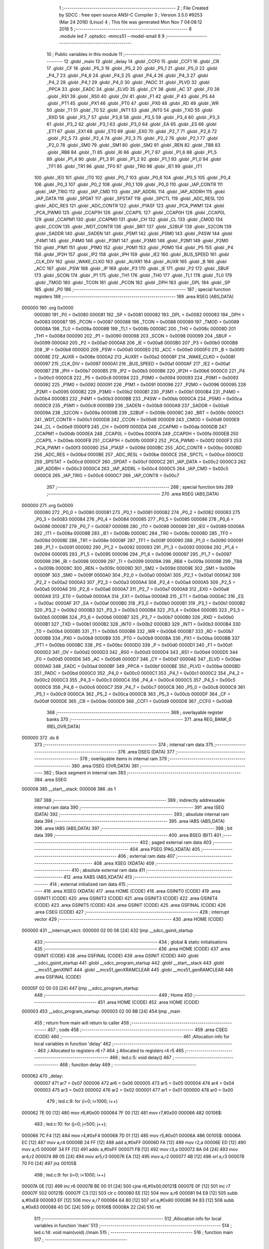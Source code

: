                                       1 ;--------------------------------------------------------
                                      2 ; File Created by SDCC : free open source ANSI-C Compiler
                                      3 ; Version 3.5.0 #9253 (Mar 24 2016) (Linux)
                                      4 ; This file was generated Mon Nov  7 04:08:12 2016
                                      5 ;--------------------------------------------------------
                                      6 	.module led
                                      7 	.optsdcc -mmcs51 --model-small
                                      8 	
                                      9 ;--------------------------------------------------------
                                     10 ; Public variables in this module
                                     11 ;--------------------------------------------------------
                                     12 	.globl _main
                                     13 	.globl _delay
                                     14 	.globl _CCF0
                                     15 	.globl _CCF1
                                     16 	.globl _CR
                                     17 	.globl _CF
                                     18 	.globl _P5_3
                                     19 	.globl _P5_2
                                     20 	.globl _P5_1
                                     21 	.globl _P5_0
                                     22 	.globl _P4_7
                                     23 	.globl _P4_6
                                     24 	.globl _P4_5
                                     25 	.globl _P4_4
                                     26 	.globl _P4_3
                                     27 	.globl _P4_2
                                     28 	.globl _P4_1
                                     29 	.globl _P4_0
                                     30 	.globl _PADC
                                     31 	.globl _PLVD
                                     32 	.globl _PPCA
                                     33 	.globl _EADC
                                     34 	.globl _ELVD
                                     35 	.globl _CY
                                     36 	.globl _AC
                                     37 	.globl _F0
                                     38 	.globl _RS1
                                     39 	.globl _RS0
                                     40 	.globl _OV
                                     41 	.globl _F1
                                     42 	.globl _P
                                     43 	.globl _PS
                                     44 	.globl _PT1
                                     45 	.globl _PX1
                                     46 	.globl _PT0
                                     47 	.globl _PX0
                                     48 	.globl _RD
                                     49 	.globl _WR
                                     50 	.globl _T1
                                     51 	.globl _T0
                                     52 	.globl _INT1
                                     53 	.globl _INT0
                                     54 	.globl _TXD
                                     55 	.globl _RXD
                                     56 	.globl _P3_7
                                     57 	.globl _P3_6
                                     58 	.globl _P3_5
                                     59 	.globl _P3_4
                                     60 	.globl _P3_3
                                     61 	.globl _P3_2
                                     62 	.globl _P3_1
                                     63 	.globl _P3_0
                                     64 	.globl _EA
                                     65 	.globl _ES
                                     66 	.globl _ET1
                                     67 	.globl _EX1
                                     68 	.globl _ET0
                                     69 	.globl _EX0
                                     70 	.globl _P2_7
                                     71 	.globl _P2_6
                                     72 	.globl _P2_5
                                     73 	.globl _P2_4
                                     74 	.globl _P2_3
                                     75 	.globl _P2_2
                                     76 	.globl _P2_1
                                     77 	.globl _P2_0
                                     78 	.globl _SM0
                                     79 	.globl _SM1
                                     80 	.globl _SM2
                                     81 	.globl _REN
                                     82 	.globl _TB8
                                     83 	.globl _RB8
                                     84 	.globl _TI
                                     85 	.globl _RI
                                     86 	.globl _P1_7
                                     87 	.globl _P1_6
                                     88 	.globl _P1_5
                                     89 	.globl _P1_4
                                     90 	.globl _P1_3
                                     91 	.globl _P1_2
                                     92 	.globl _P1_1
                                     93 	.globl _P1_0
                                     94 	.globl _TF1
                                     95 	.globl _TR1
                                     96 	.globl _TF0
                                     97 	.globl _TR0
                                     98 	.globl _IE1
                                     99 	.globl _IT1
                                    100 	.globl _IE0
                                    101 	.globl _IT0
                                    102 	.globl _P0_7
                                    103 	.globl _P0_6
                                    104 	.globl _P0_5
                                    105 	.globl _P0_4
                                    106 	.globl _P0_3
                                    107 	.globl _P0_2
                                    108 	.globl _P0_1
                                    109 	.globl _P0_0
                                    110 	.globl _IAP_CONTR
                                    111 	.globl _IAP_TRIG
                                    112 	.globl _IAP_CMD
                                    113 	.globl _IAP_ADDRL
                                    114 	.globl _IAP_ADDRH
                                    115 	.globl _IAP_DATA
                                    116 	.globl _SPDAT
                                    117 	.globl _SPSTAT
                                    118 	.globl _SPCTL
                                    119 	.globl _ADC_RESL
                                    120 	.globl _ADC_RES
                                    121 	.globl _ADC_CONTR
                                    122 	.globl _P1ASF
                                    123 	.globl _PCA_PWM1
                                    124 	.globl _PCA_PWM0
                                    125 	.globl _CCAP1H
                                    126 	.globl _CCAP1L
                                    127 	.globl _CCAP0H
                                    128 	.globl _CCAP0L
                                    129 	.globl _CCAPM1
                                    130 	.globl _CCAPM0
                                    131 	.globl _CH
                                    132 	.globl _CL
                                    133 	.globl _CMOD
                                    134 	.globl _CCON
                                    135 	.globl _WDT_CONTR
                                    136 	.globl _BRT
                                    137 	.globl _S2BUF
                                    138 	.globl _S2CON
                                    139 	.globl _SADDR
                                    140 	.globl _SADEN
                                    141 	.globl _P5M1
                                    142 	.globl _P5M0
                                    143 	.globl _P4SW
                                    144 	.globl _P4M1
                                    145 	.globl _P4M0
                                    146 	.globl _P3M1
                                    147 	.globl _P3M0
                                    148 	.globl _P2M1
                                    149 	.globl _P2M0
                                    150 	.globl _P1M1
                                    151 	.globl _P1M0
                                    152 	.globl _P0M1
                                    153 	.globl _P0M0
                                    154 	.globl _P5
                                    155 	.globl _P4
                                    156 	.globl _IP2H
                                    157 	.globl _IP2
                                    158 	.globl _IPH
                                    159 	.globl _IE2
                                    160 	.globl _BUS_SPEED
                                    161 	.globl _CLK_DIV
                                    162 	.globl _WAKE_CLKO
                                    163 	.globl _AUXR1
                                    164 	.globl _AUXR
                                    165 	.globl _B
                                    166 	.globl _ACC
                                    167 	.globl _PSW
                                    168 	.globl _IP
                                    169 	.globl _P3
                                    170 	.globl _IE
                                    171 	.globl _P2
                                    172 	.globl _SBUF
                                    173 	.globl _SCON
                                    174 	.globl _P1
                                    175 	.globl _TH1
                                    176 	.globl _TH0
                                    177 	.globl _TL1
                                    178 	.globl _TL0
                                    179 	.globl _TMOD
                                    180 	.globl _TCON
                                    181 	.globl _PCON
                                    182 	.globl _DPH
                                    183 	.globl _DPL
                                    184 	.globl _SP
                                    185 	.globl _P0
                                    186 ;--------------------------------------------------------
                                    187 ; special function registers
                                    188 ;--------------------------------------------------------
                                    189 	.area RSEG    (ABS,DATA)
      000000                        190 	.org 0x0000
                           000080   191 _P0	=	0x0080
                           000081   192 _SP	=	0x0081
                           000082   193 _DPL	=	0x0082
                           000083   194 _DPH	=	0x0083
                           000087   195 _PCON	=	0x0087
                           000088   196 _TCON	=	0x0088
                           000089   197 _TMOD	=	0x0089
                           00008A   198 _TL0	=	0x008a
                           00008B   199 _TL1	=	0x008b
                           00008C   200 _TH0	=	0x008c
                           00008D   201 _TH1	=	0x008d
                           000090   202 _P1	=	0x0090
                           000098   203 _SCON	=	0x0098
                           000099   204 _SBUF	=	0x0099
                           0000A0   205 _P2	=	0x00a0
                           0000A8   206 _IE	=	0x00a8
                           0000B0   207 _P3	=	0x00b0
                           0000B8   208 _IP	=	0x00b8
                           0000D0   209 _PSW	=	0x00d0
                           0000E0   210 _ACC	=	0x00e0
                           0000F0   211 _B	=	0x00f0
                           00008E   212 _AUXR	=	0x008e
                           0000A2   213 _AUXR1	=	0x00a2
                           00008F   214 _WAKE_CLKO	=	0x008f
                           000097   215 _CLK_DIV	=	0x0097
                           0000A1   216 _BUS_SPEED	=	0x00a1
                           0000AF   217 _IE2	=	0x00af
                           0000B7   218 _IPH	=	0x00b7
                           0000B5   219 _IP2	=	0x00b5
                           0000B6   220 _IP2H	=	0x00b6
                           0000C0   221 _P4	=	0x00c0
                           0000C8   222 _P5	=	0x00c8
                           000094   223 _P0M0	=	0x0094
                           000093   224 _P0M1	=	0x0093
                           000092   225 _P1M0	=	0x0092
                           000091   226 _P1M1	=	0x0091
                           000096   227 _P2M0	=	0x0096
                           000095   228 _P2M1	=	0x0095
                           0000B2   229 _P3M0	=	0x00b2
                           0000B1   230 _P3M1	=	0x00b1
                           0000B4   231 _P4M0	=	0x00b4
                           0000B3   232 _P4M1	=	0x00b3
                           0000BB   233 _P4SW	=	0x00bb
                           0000CA   234 _P5M0	=	0x00ca
                           0000C9   235 _P5M1	=	0x00c9
                           0000B9   236 _SADEN	=	0x00b9
                           0000A9   237 _SADDR	=	0x00a9
                           00009A   238 _S2CON	=	0x009a
                           00009B   239 _S2BUF	=	0x009b
                           00009C   240 _BRT	=	0x009c
                           0000C1   241 _WDT_CONTR	=	0x00c1
                           0000D8   242 _CCON	=	0x00d8
                           0000D9   243 _CMOD	=	0x00d9
                           0000E9   244 _CL	=	0x00e9
                           0000F9   245 _CH	=	0x00f9
                           0000DA   246 _CCAPM0	=	0x00da
                           0000DB   247 _CCAPM1	=	0x00db
                           0000EA   248 _CCAP0L	=	0x00ea
                           0000FA   249 _CCAP0H	=	0x00fa
                           0000EB   250 _CCAP1L	=	0x00eb
                           0000FB   251 _CCAP1H	=	0x00fb
                           0000F2   252 _PCA_PWM0	=	0x00f2
                           0000F3   253 _PCA_PWM1	=	0x00f3
                           00009D   254 _P1ASF	=	0x009d
                           0000BC   255 _ADC_CONTR	=	0x00bc
                           0000BD   256 _ADC_RES	=	0x00bd
                           0000BE   257 _ADC_RESL	=	0x00be
                           0000CE   258 _SPCTL	=	0x00ce
                           0000CD   259 _SPSTAT	=	0x00cd
                           0000CF   260 _SPDAT	=	0x00cf
                           0000C2   261 _IAP_DATA	=	0x00c2
                           0000C3   262 _IAP_ADDRH	=	0x00c3
                           0000C4   263 _IAP_ADDRL	=	0x00c4
                           0000C5   264 _IAP_CMD	=	0x00c5
                           0000C6   265 _IAP_TRIG	=	0x00c6
                           0000C7   266 _IAP_CONTR	=	0x00c7
                                    267 ;--------------------------------------------------------
                                    268 ; special function bits
                                    269 ;--------------------------------------------------------
                                    270 	.area RSEG    (ABS,DATA)
      000000                        271 	.org 0x0000
                           000080   272 _P0_0	=	0x0080
                           000081   273 _P0_1	=	0x0081
                           000082   274 _P0_2	=	0x0082
                           000083   275 _P0_3	=	0x0083
                           000084   276 _P0_4	=	0x0084
                           000085   277 _P0_5	=	0x0085
                           000086   278 _P0_6	=	0x0086
                           000087   279 _P0_7	=	0x0087
                           000088   280 _IT0	=	0x0088
                           000089   281 _IE0	=	0x0089
                           00008A   282 _IT1	=	0x008a
                           00008B   283 _IE1	=	0x008b
                           00008C   284 _TR0	=	0x008c
                           00008D   285 _TF0	=	0x008d
                           00008E   286 _TR1	=	0x008e
                           00008F   287 _TF1	=	0x008f
                           000090   288 _P1_0	=	0x0090
                           000091   289 _P1_1	=	0x0091
                           000092   290 _P1_2	=	0x0092
                           000093   291 _P1_3	=	0x0093
                           000094   292 _P1_4	=	0x0094
                           000095   293 _P1_5	=	0x0095
                           000096   294 _P1_6	=	0x0096
                           000097   295 _P1_7	=	0x0097
                           000098   296 _RI	=	0x0098
                           000099   297 _TI	=	0x0099
                           00009A   298 _RB8	=	0x009a
                           00009B   299 _TB8	=	0x009b
                           00009C   300 _REN	=	0x009c
                           00009D   301 _SM2	=	0x009d
                           00009E   302 _SM1	=	0x009e
                           00009F   303 _SM0	=	0x009f
                           0000A0   304 _P2_0	=	0x00a0
                           0000A1   305 _P2_1	=	0x00a1
                           0000A2   306 _P2_2	=	0x00a2
                           0000A3   307 _P2_3	=	0x00a3
                           0000A4   308 _P2_4	=	0x00a4
                           0000A5   309 _P2_5	=	0x00a5
                           0000A6   310 _P2_6	=	0x00a6
                           0000A7   311 _P2_7	=	0x00a7
                           0000A8   312 _EX0	=	0x00a8
                           0000A9   313 _ET0	=	0x00a9
                           0000AA   314 _EX1	=	0x00aa
                           0000AB   315 _ET1	=	0x00ab
                           0000AC   316 _ES	=	0x00ac
                           0000AF   317 _EA	=	0x00af
                           0000B0   318 _P3_0	=	0x00b0
                           0000B1   319 _P3_1	=	0x00b1
                           0000B2   320 _P3_2	=	0x00b2
                           0000B3   321 _P3_3	=	0x00b3
                           0000B4   322 _P3_4	=	0x00b4
                           0000B5   323 _P3_5	=	0x00b5
                           0000B6   324 _P3_6	=	0x00b6
                           0000B7   325 _P3_7	=	0x00b7
                           0000B0   326 _RXD	=	0x00b0
                           0000B1   327 _TXD	=	0x00b1
                           0000B2   328 _INT0	=	0x00b2
                           0000B3   329 _INT1	=	0x00b3
                           0000B4   330 _T0	=	0x00b4
                           0000B5   331 _T1	=	0x00b5
                           0000B6   332 _WR	=	0x00b6
                           0000B7   333 _RD	=	0x00b7
                           0000B8   334 _PX0	=	0x00b8
                           0000B9   335 _PT0	=	0x00b9
                           0000BA   336 _PX1	=	0x00ba
                           0000BB   337 _PT1	=	0x00bb
                           0000BC   338 _PS	=	0x00bc
                           0000D0   339 _P	=	0x00d0
                           0000D1   340 _F1	=	0x00d1
                           0000D2   341 _OV	=	0x00d2
                           0000D3   342 _RS0	=	0x00d3
                           0000D4   343 _RS1	=	0x00d4
                           0000D5   344 _F0	=	0x00d5
                           0000D6   345 _AC	=	0x00d6
                           0000D7   346 _CY	=	0x00d7
                           0000AE   347 _ELVD	=	0x00ae
                           0000AD   348 _EADC	=	0x00ad
                           0000BF   349 _PPCA	=	0x00bf
                           0000BE   350 _PLVD	=	0x00be
                           0000BD   351 _PADC	=	0x00bd
                           0000C0   352 _P4_0	=	0x00c0
                           0000C1   353 _P4_1	=	0x00c1
                           0000C2   354 _P4_2	=	0x00c2
                           0000C3   355 _P4_3	=	0x00c3
                           0000C4   356 _P4_4	=	0x00c4
                           0000C5   357 _P4_5	=	0x00c5
                           0000C6   358 _P4_6	=	0x00c6
                           0000C7   359 _P4_7	=	0x00c7
                           0000C8   360 _P5_0	=	0x00c8
                           0000C9   361 _P5_1	=	0x00c9
                           0000CA   362 _P5_2	=	0x00ca
                           0000CB   363 _P5_3	=	0x00cb
                           0000DF   364 _CF	=	0x00df
                           0000DE   365 _CR	=	0x00de
                           0000D9   366 _CCF1	=	0x00d9
                           0000D8   367 _CCF0	=	0x00d8
                                    368 ;--------------------------------------------------------
                                    369 ; overlayable register banks
                                    370 ;--------------------------------------------------------
                                    371 	.area REG_BANK_0	(REL,OVR,DATA)
      000000                        372 	.ds 8
                                    373 ;--------------------------------------------------------
                                    374 ; internal ram data
                                    375 ;--------------------------------------------------------
                                    376 	.area DSEG    (DATA)
                                    377 ;--------------------------------------------------------
                                    378 ; overlayable items in internal ram 
                                    379 ;--------------------------------------------------------
                                    380 	.area	OSEG    (OVR,DATA)
                                    381 ;--------------------------------------------------------
                                    382 ; Stack segment in internal ram 
                                    383 ;--------------------------------------------------------
                                    384 	.area	SSEG
      000008                        385 __start__stack:
      000008                        386 	.ds	1
                                    387 
                                    388 ;--------------------------------------------------------
                                    389 ; indirectly addressable internal ram data
                                    390 ;--------------------------------------------------------
                                    391 	.area ISEG    (DATA)
                                    392 ;--------------------------------------------------------
                                    393 ; absolute internal ram data
                                    394 ;--------------------------------------------------------
                                    395 	.area IABS    (ABS,DATA)
                                    396 	.area IABS    (ABS,DATA)
                                    397 ;--------------------------------------------------------
                                    398 ; bit data
                                    399 ;--------------------------------------------------------
                                    400 	.area BSEG    (BIT)
                                    401 ;--------------------------------------------------------
                                    402 ; paged external ram data
                                    403 ;--------------------------------------------------------
                                    404 	.area PSEG    (PAG,XDATA)
                                    405 ;--------------------------------------------------------
                                    406 ; external ram data
                                    407 ;--------------------------------------------------------
                                    408 	.area XSEG    (XDATA)
                                    409 ;--------------------------------------------------------
                                    410 ; absolute external ram data
                                    411 ;--------------------------------------------------------
                                    412 	.area XABS    (ABS,XDATA)
                                    413 ;--------------------------------------------------------
                                    414 ; external initialized ram data
                                    415 ;--------------------------------------------------------
                                    416 	.area XISEG   (XDATA)
                                    417 	.area HOME    (CODE)
                                    418 	.area GSINIT0 (CODE)
                                    419 	.area GSINIT1 (CODE)
                                    420 	.area GSINIT2 (CODE)
                                    421 	.area GSINIT3 (CODE)
                                    422 	.area GSINIT4 (CODE)
                                    423 	.area GSINIT5 (CODE)
                                    424 	.area GSINIT  (CODE)
                                    425 	.area GSFINAL (CODE)
                                    426 	.area CSEG    (CODE)
                                    427 ;--------------------------------------------------------
                                    428 ; interrupt vector 
                                    429 ;--------------------------------------------------------
                                    430 	.area HOME    (CODE)
      000000                        431 __interrupt_vect:
      000000 02 00 06         [24]  432 	ljmp	__sdcc_gsinit_startup
                                    433 ;--------------------------------------------------------
                                    434 ; global & static initialisations
                                    435 ;--------------------------------------------------------
                                    436 	.area HOME    (CODE)
                                    437 	.area GSINIT  (CODE)
                                    438 	.area GSFINAL (CODE)
                                    439 	.area GSINIT  (CODE)
                                    440 	.globl __sdcc_gsinit_startup
                                    441 	.globl __sdcc_program_startup
                                    442 	.globl __start__stack
                                    443 	.globl __mcs51_genXINIT
                                    444 	.globl __mcs51_genXRAMCLEAR
                                    445 	.globl __mcs51_genRAMCLEAR
                                    446 	.area GSFINAL (CODE)
      00005F 02 00 03         [24]  447 	ljmp	__sdcc_program_startup
                                    448 ;--------------------------------------------------------
                                    449 ; Home
                                    450 ;--------------------------------------------------------
                                    451 	.area HOME    (CODE)
                                    452 	.area HOME    (CODE)
      000003                        453 __sdcc_program_startup:
      000003 02 00 8B         [24]  454 	ljmp	_main
                                    455 ;	return from main will return to caller
                                    456 ;--------------------------------------------------------
                                    457 ; code
                                    458 ;--------------------------------------------------------
                                    459 	.area CSEG    (CODE)
                                    460 ;------------------------------------------------------------
                                    461 ;Allocation info for local variables in function 'delay'
                                    462 ;------------------------------------------------------------
                                    463 ;i                         Allocated to registers r6 r7 
                                    464 ;j                         Allocated to registers r4 r5 
                                    465 ;------------------------------------------------------------
                                    466 ;	led.c:5: void delay()
                                    467 ;	-----------------------------------------
                                    468 ;	 function delay
                                    469 ;	-----------------------------------------
      000062                        470 _delay:
                           000007   471 	ar7 = 0x07
                           000006   472 	ar6 = 0x06
                           000005   473 	ar5 = 0x05
                           000004   474 	ar4 = 0x04
                           000003   475 	ar3 = 0x03
                           000002   476 	ar2 = 0x02
                           000001   477 	ar1 = 0x01
                           000000   478 	ar0 = 0x00
                                    479 ;	led.c:9: for (i=0; i<1000; i++)
      000062 7E 00            [12]  480 	mov	r6,#0x00
      000064 7F 00            [12]  481 	mov	r7,#0x00
      000066                        482 00106$:
                                    483 ;	led.c:10: for (j=0; j<500; j++);
      000066 7C F4            [12]  484 	mov	r4,#0xF4
      000068 7D 01            [12]  485 	mov	r5,#0x01
      00006A                        486 00105$:
      00006A EC               [12]  487 	mov	a,r4
      00006B 24 FF            [12]  488 	add	a,#0xFF
      00006D FA               [12]  489 	mov	r2,a
      00006E ED               [12]  490 	mov	a,r5
      00006F 34 FF            [12]  491 	addc	a,#0xFF
      000071 FB               [12]  492 	mov	r3,a
      000072 8A 04            [24]  493 	mov	ar4,r2
      000074 8B 05            [24]  494 	mov	ar5,r3
      000076 EA               [12]  495 	mov	a,r2
      000077 4B               [12]  496 	orl	a,r3
      000078 70 F0            [24]  497 	jnz	00105$
                                    498 ;	led.c:9: for (i=0; i<1000; i++)
      00007A 0E               [12]  499 	inc	r6
      00007B BE 00 01         [24]  500 	cjne	r6,#0x00,00121$
      00007E 0F               [12]  501 	inc	r7
      00007F                        502 00121$:
      00007F C3               [12]  503 	clr	c
      000080 EE               [12]  504 	mov	a,r6
      000081 94 E8            [12]  505 	subb	a,#0xE8
      000083 EF               [12]  506 	mov	a,r7
      000084 64 80            [12]  507 	xrl	a,#0x80
      000086 94 83            [12]  508 	subb	a,#0x83
      000088 40 DC            [24]  509 	jc	00106$
      00008A 22               [24]  510 	ret
                                    511 ;------------------------------------------------------------
                                    512 ;Allocation info for local variables in function 'main'
                                    513 ;------------------------------------------------------------
                                    514 ;	led.c:14: void main(void)                     //main
                                    515 ;	-----------------------------------------
                                    516 ;	 function main
                                    517 ;	-----------------------------------------
      00008B                        518 _main:
                                    519 ;	led.c:18: while(1)                        //loop
      00008B                        520 00102$:
                                    521 ;	led.c:20: led = 1;
      00008B D2 B2            [12]  522 	setb	_P3_2
                                    523 ;	led.c:21: delay();                 
      00008D 12 00 62         [24]  524 	lcall	_delay
                                    525 ;	led.c:22: led = 0;
      000090 C2 B2            [12]  526 	clr	_P3_2
                                    527 ;	led.c:23: delay();                
      000092 12 00 62         [24]  528 	lcall	_delay
      000095 80 F4            [24]  529 	sjmp	00102$
                                    530 	.area CSEG    (CODE)
                                    531 	.area CONST   (CODE)
                                    532 	.area XINIT   (CODE)
                                    533 	.area CABS    (ABS,CODE)
